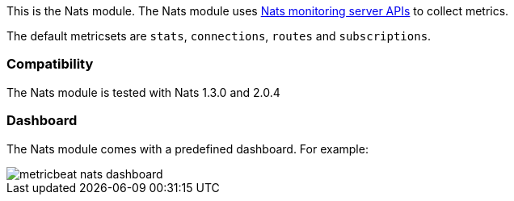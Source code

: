 This is the Nats module. The Nats module uses https://nats.io/documentation/managing_the_server/monitoring/[Nats monitoring server APIs] to collect metrics.

The default metricsets are `stats`, `connections`, `routes` and `subscriptions`.

[float]
=== Compatibility

The Nats module is tested with Nats 1.3.0 and 2.0.4


[float]
=== Dashboard

The Nats module comes with a predefined dashboard. For example:

image::./images/metricbeat_nats_dashboard.png[]
